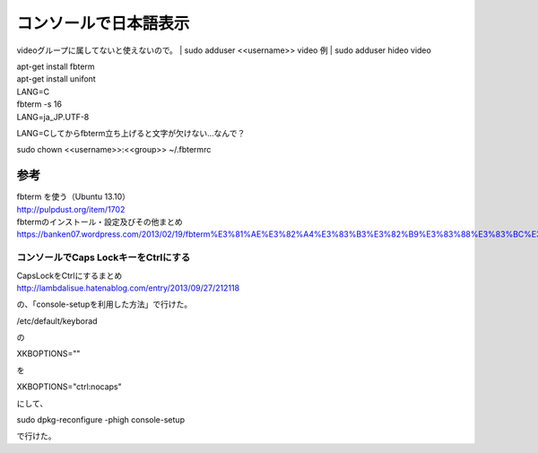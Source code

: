 .. -*- coding: utf-8; mode: rst; -*-

.. N10JC本体をいじるときに備えて日本語表示できるようにしておく。
   
======================   
コンソールで日本語表示
======================

videoグループに属してないと使えないので。
| sudo adduser <<username>> video
例
| sudo adduser hideo video

| apt-get install fbterm
| apt-get install unifont
| LANG=C
| fbterm -s 16
| LANG=ja_JP.UTF-8

LANG=Cしてからfbterm立ち上げると文字が欠けない…なんで？

| sudo chown <<username>>:<<group>> ~/.fbtermrc

参考
....

| fbterm を使う（Ubuntu 13.10）
| http://pulpdust.org/item/1702

| fbtermのインストール・設定及びその他まとめ
| https://banken07.wordpress.com/2013/02/19/fbterm%E3%81%AE%E3%82%A4%E3%83%B3%E3%82%B9%E3%83%88%E3%83%BC%E3%83%AB%E3%83%BB%E8%A8%AD%E5%AE%9A%E5%8F%8A%E3%81%B3%E3%81%9D%E3%81%AE%E4%BB%96%E3%81%BE%E3%81%A8%E3%82%81/

-------------------------------------
コンソールでCaps LockキーをCtrlにする
-------------------------------------

| CapsLockをCtrlにするまとめ
| http://lambdalisue.hatenablog.com/entry/2013/09/27/212118

の、「console-setupを利用した方法」で行けた。

| /etc/default/keyborad

の

| XKBOPTIONS=""

を

| XKBOPTIONS="ctrl:nocaps"

にして、

| sudo dpkg-reconfigure -phigh console-setup

で行けた。

